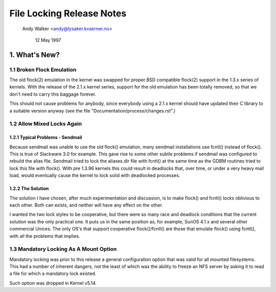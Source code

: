 .. SPDX-License-Identifier: GPL-2.0

==========================
File Locking Release Notes
==========================

		Andy Walker <andy@lysaker.kvaerner.no>

			    12 May 1997


1. What's New?
==============

1.1 Broken Flock Emulation
--------------------------

The old flock(2) emulation in the kernel was swapped for proper BSD
compatible flock(2) support in the 1.3.x series of kernels. With the
release of the 2.1.x kernel series, support for the old emulation has
been totally removed, so that we don't need to carry this baggage
forever.

This should not cause problems for anybody, since everybody using a
2.1.x kernel should have updated their C library to a suitable version
anyway (see the file "Documentation/process/changes.rst".)

1.2 Allow Mixed Locks Again
---------------------------

1.2.1 Typical Problems - Sendmail
^^^^^^^^^^^^^^^^^^^^^^^^^^^^^^^^^
Because sendmail was unable to use the old flock() emulation, many sendmail
installations use fcntl() instead of flock(). This is true of Slackware 3.0
for example. This gave rise to some other subtle problems if sendmail was
configured to rebuild the alias file. Sendmail tried to lock the aliases.dir
file with fcntl() at the same time as the GDBM routines tried to lock this
file with flock(). With pre 1.3.96 kernels this could result in deadlocks that,
over time, or under a very heavy mail load, would eventually cause the kernel
to lock solid with deadlocked processes.


1.2.2 The Solution
^^^^^^^^^^^^^^^^^^
The solution I have chosen, after much experimentation and discussion,
is to make flock() and fcntl() locks oblivious to each other. Both can
exists, and neither will have any effect on the other.

I wanted the two lock styles to be cooperative, but there were so many
race and deadlock conditions that the current solution was the only
practical one. It puts us in the same position as, for example, SunOS
4.1.x and several other commercial Unices. The only OS's that support
cooperative flock()/fcntl() are those that emulate flock() using
fcntl(), with all the problems that implies.


1.3 Mandatory Locking As A Mount Option
---------------------------------------

Mandatory locking was prior to this release a general configuration option
that was valid for all mounted filesystems.  This had a number of inherent
dangers, not the least of which was the ability to freeze an NFS server by
asking it to read a file for which a mandatory lock existed.

Such option was dropped in Kernel v5.14.
